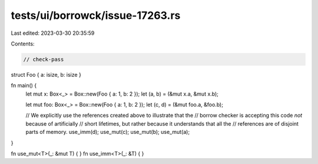 tests/ui/borrowck/issue-17263.rs
================================

Last edited: 2023-03-30 20:35:59

Contents:

.. code-block:: rs

    // check-pass

struct Foo { a: isize, b: isize }

fn main() {
    let mut x: Box<_> = Box::new(Foo { a: 1, b: 2 });
    let (a, b) = (&mut x.a, &mut x.b);

    let mut foo: Box<_> = Box::new(Foo { a: 1, b: 2 });
    let (c, d) = (&mut foo.a, &foo.b);

    // We explicitly use the references created above to illustrate that the
    // borrow checker is accepting this code *not* because of artificially
    // short lifetimes, but rather because it understands that all the
    // references are of disjoint parts of memory.
    use_imm(d);
    use_mut(c);
    use_mut(b);
    use_mut(a);
}

fn use_mut<T>(_: &mut T) { }
fn use_imm<T>(_: &T) { }



